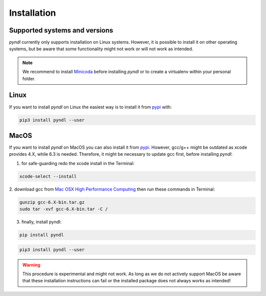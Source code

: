 Installation
============

Supported systems and versions
------------------------------

.. image:: https://img.shields.io/travis/quantling/pyndl/master.svg?maxAge=3600&label=Linux
    :target: https://travis-ci.org/quantling/pyndl?branch=master

.. image:: https://img.shields.io/pypi/pyversions/pyndl.svg
    :target: https://pypi.python.org/pypi/pyndl/

*pyndl* currently only supports installation on Linux systems. However, it is
possible to install it on other operating systems, but be aware
that some functionality might not work or will not work as intended.

.. note::

  We recommend to install `Minicoda <https://conda.io/miniconda.html>`_ before
  installing *pyndl* or to create a virtualenv within your personal folder.


Linux
-----

If you want to install *pyndl* on Linux the easiest way is to install it
from `pypi <https://pypi.python.org/pypi>`_ with:

.. code:: bash

    pip3 install pyndl --user

MacOS
-----

If you want to install *pyndl* on MacOS you can also install it from
`pypi <https://pypi.python.org/pypi>`_. However, gcc/g++ might be outdated as
xcode provides 4.X, while 6.3 is needed. Therefore, it might be necessary to
update gcc first, before installing *pyndl*:

1. for safe-guarding redo the xcode install in the Terminal:

.. code:: bash

        xcode-select --install

2. download gcc from `Mac OSX High Performance Computing
<http://prdownloads.sourceforge.net/hpc/gcc-6.3-bin.tar.gz>`_
then run these commands in Terminal:

.. code:: bash

        gunzip gcc-6.X-bin.tar.gz
        sudo tar -xvf gcc-6.X-bin.tar -C /

3. finally, install pyndl:

.. code:: bash

        pip install pyndl

.. code:: bash

    pip3 install pyndl --user

.. warning::

    This procedure is experimental and might not work. As long as we do not
    actively support MacOS be aware that these installation instructions can
    fail or the installed package does not always works as intended!
